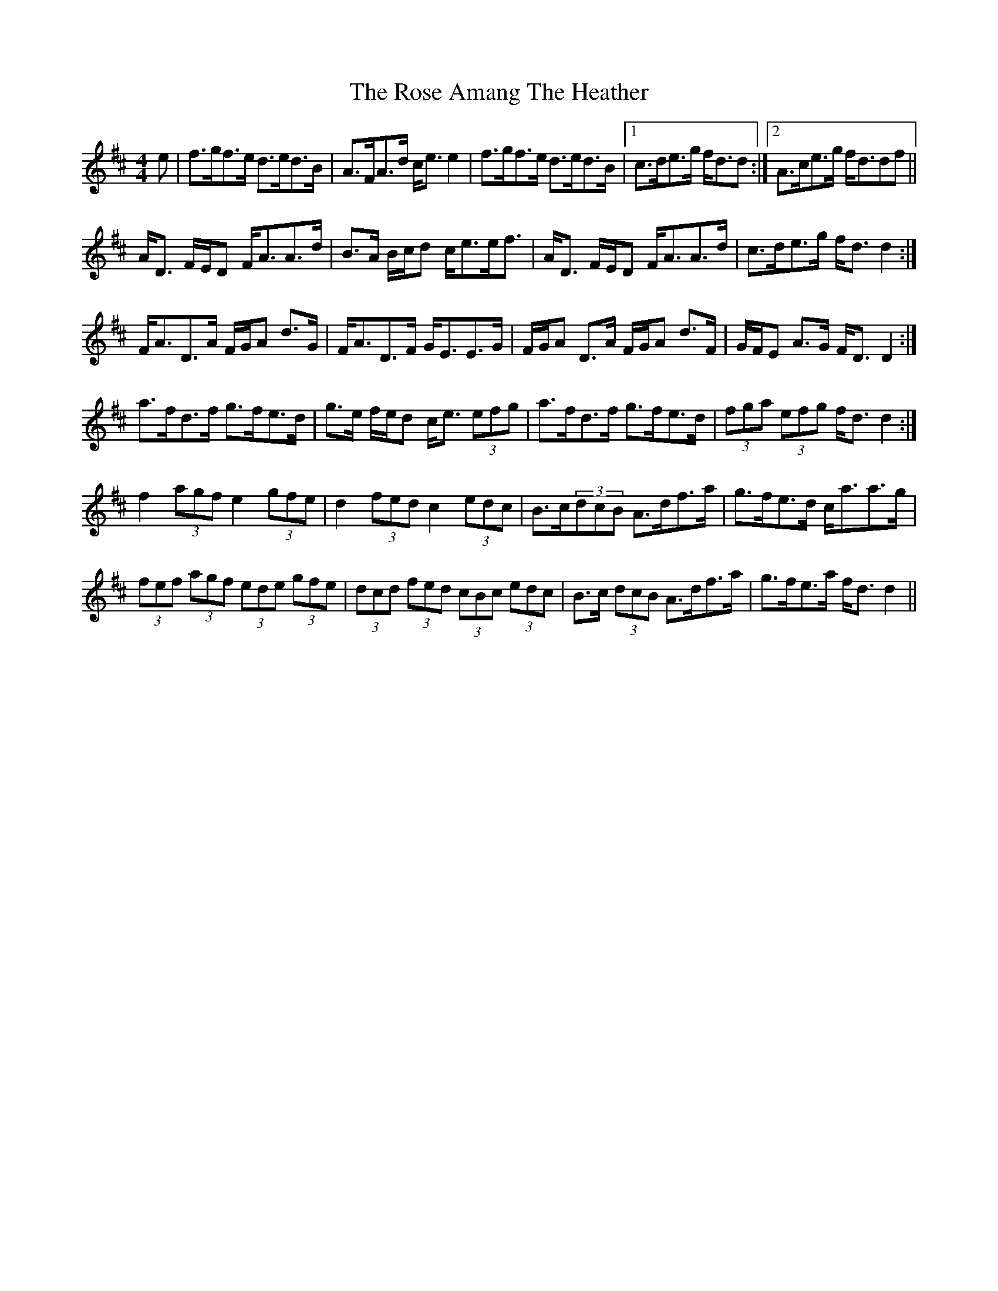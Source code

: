 X: 35255
T: Rose Amang The Heather, The
R: strathspey
M: 4/4
K: Dmajor
e|f>gf>e d>ed>B|A>FA>d c<ee2|f>gf>e d>ed>B|1 c>de>g f<dd:|2 A>ce>g f<ddf||
A<D F/E/D F<AA>d|B>A B/c/d c<ee<f|A<D F/E/D F<AA>d|c>de>g f<dd2:|
F<AD>A F/G/A d>G|F<AD>F G<EE>G|F/G/A D>A F/G/A d>F|G/F/E A>G F<D D2:|
a>fd>f g>fe>d|g>e f/e/d c<e (3efg|a>fd>f g>fe>d|(3fga (3efg f<dd2:|
f2(3agf e2(3gfe|d2(3fed c2(3edc|B>c(3dcB A>df>a|g>fe>d c<aa>g|
(3fef (3agf (3ede (3gfe|(3dcd (3fed (3cBc (3edc|B>c (3dcB A>df>a|g>fe>a f<dd2||

